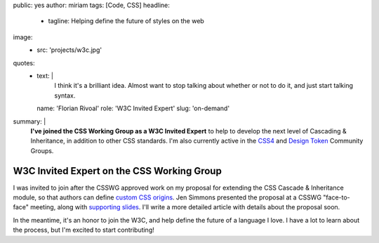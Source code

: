 public: yes
author: miriam
tags: [Code, CSS]
headline:
  - tagline: Helping define the future of styles on the web
image:
  - src: 'projects/w3c.jpg'
quotes:
  - text: |
      I think it's a brilliant idea.
      Almost want to stop talking about whether or not to do it,
      and just start talking syntax.
    name: 'Florian Rivoal'
    role: 'W3C Invited Expert'
    slug: 'on-demand'
summary: |
  **I've joined the CSS Working Group
  as a W3C Invited Expert**
  to help to develop the next level of
  Cascading & Inheritance,
  in addition to other CSS standards.
  I'm also currently active in the
  `CSS4 <https://www.w3.org/community/css4/>`_
  and `Design Token <https://www.w3.org/community/design-tokens/>`_
  Community Groups.


W3C Invited Expert on the CSS Working Group
===========================================

I was invited to join
after the CSSWG approved work on my
proposal for extending the
CSS Cascade & Inheritance module,
so that authors can define
`custom CSS origins`_.
Jen Simmons presented the proposal
at a CSSWG "face-to-face" meeting,
along with `supporting slides`_.
I'll write a more detailed article
with details about the proposal soon.

.. _custom CSS origins: https://github.com/w3c/csswg-drafts/issues/4470
.. _supporting slides: https://noti.st/jensimmons/QOEOYT/three-topics#s5swA20

.. callmacro:: content.macros.j2#get_quotes
  :page: '2020/03/04/csswg'

In the meantime,
it's an honor to join the W3C,
and help define the future of a language I love.
I have a lot to learn about the process,
but I'm excited to start contributing!
